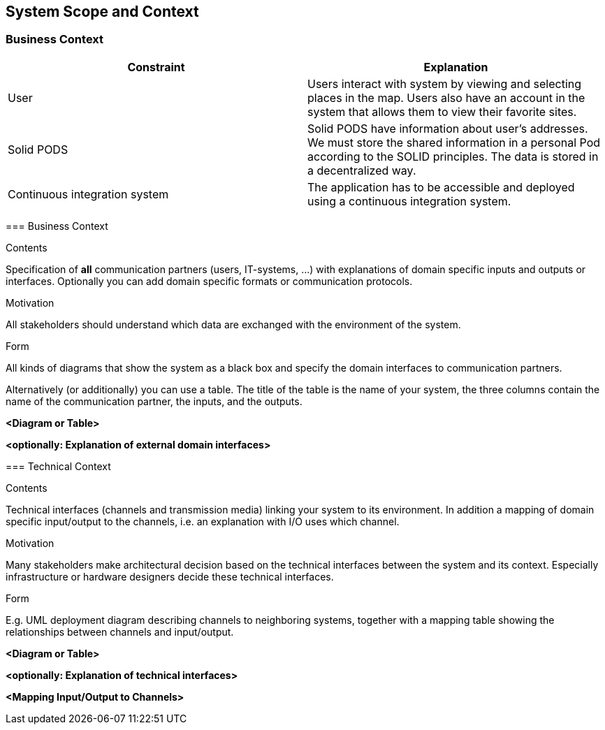 [[section-system-scope-and-context]]
== System Scope and Context
=== Business Context

[role="arc42help"]
****
[%header, cols=2]
|===
|Constraint
|Explanation

|User
|Users interact with system by viewing and selecting places in the map. Users also have an account in the system that allows them to view their favorite sites.

|Solid PODS
|Solid PODS have information about user’s addresses. We must store the shared information in a personal Pod according to the SOLID principles. The data is stored in a decentralized way.

|Continuous integration system
|The application has to be accessible and deployed using a continuous integration system. 

|===

=== Business Context

[role="arc42help"]
****
.Contents
Specification of *all* communication partners (users, IT-systems, ...) with explanations of domain specific inputs and outputs or interfaces.
Optionally you can add domain specific formats or communication protocols.

.Motivation
All stakeholders should understand which data are exchanged with the environment of the system.

.Form
All kinds of diagrams that show the system as a black box and specify the domain interfaces to communication partners.

Alternatively (or additionally) you can use a table.
The title of the table is the name of your system, the three columns contain the name of the communication partner, the inputs, and the outputs.
****

**<Diagram or Table>**

**<optionally: Explanation of external domain interfaces>**

=== Technical Context

[role="arc42help"]
****
.Contents
Technical interfaces (channels and transmission media) linking your system to its environment. In addition a mapping of domain specific input/output to the channels, i.e. an explanation with I/O uses which channel.

.Motivation
Many stakeholders make architectural decision based on the technical interfaces between the system and its context. Especially infrastructure or hardware designers decide these technical interfaces.

.Form
E.g. UML deployment diagram describing channels to neighboring systems,
together with a mapping table showing the relationships between channels and input/output.

****

**<Diagram or Table>**

**<optionally: Explanation of technical interfaces>**

**<Mapping Input/Output to Channels>**
